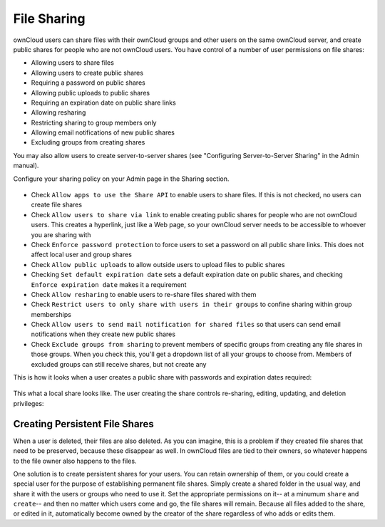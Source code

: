 File Sharing
=======

ownCloud users can share files with their ownCloud groups and other users on 
the same ownCloud server, and create public shares for people who are not 
ownCloud users. You have control of a number of user permissions on file shares:

* Allowing users to share files
* Allowing users to create public shares
* Requiring a password on public shares
* Allowing public uploads to public shares
* Requiring an expiration date on public share links
* Allowing resharing
* Restricting sharing to group members only
* Allowing email notifications of new public shares
* Excluding groups from creating shares

You may also allow users to create server-to-server shares (see "Configuring 
Server-to-Server Sharing" in the Admin manual).

.. note::The Shared folder has been removed from ownCloud 7. If you are 
   upgrading from older ownCloud versions you will still have your old Shared 
   folder, but new shares will appear in the top-level of your Files page, and 
   the Shared folder is no longer required. You can now create your own folders 
   for storing shared files, and organize, rename, and move them around like any 
   other files.

Configure your sharing policy on your Admin page in the Sharing section.

.. figure:: ../images/sharing-admin.png

* Check ``Allow apps to use the Share API`` to enable users to share files. If 
  this is not checked, no users can create file shares
* Check ``Allow users to share via link`` to enable creating public shares for  
  people who are not ownCloud users. This creates a hyperlink, just like a 
  Web page, so your ownCloud server needs to be accessible to whoever you are 
  sharing with
* Check ``Enforce password protection`` to force users to set a password on all 
  public share links. This does not affect local user and group shares
* Check ``Allow public uploads`` to allow outside users to upload files to 
  public shares
* Checking ``Set default expiration date`` sets a default expiration date on 
  public shares, and checking ``Enforce expiration date`` makes it a requirement
* Check ``Allow resharing`` to enable users to re-share files shared with them
* Check ``Restrict users to only share with users in their groups`` to confine 
  sharing within group memberships
* Check ``Allow users to send mail notification for shared files`` so that 
  users can send email notifications when they create new public shares
* Check ``Exclude groups from sharing`` to prevent members of specific groups 
  from creating any file shares in those groups. When you check this, you'll 
  get a dropdown list of all your groups to choose from. Members of excluded 
  groups can still receive shares, but not create any

This is how it looks when a user creates a public share with passwords and 
expiration dates required:

.. figure:: ../images/sharing-user.png

This what a local share looks like. The user creating the share controls 
re-sharing, editing, updating, and deletion privileges:

.. figure:: ../images/sharing-user-local.png

Creating Persistent File Shares
-----------------------

When a user is deleted, their files are also deleted. As you can imagine, this 
is a problem if they created file shares that need to be preserved, because 
these disappear as well. In ownCloud files are tied to their owners, so 
whatever happens to the file owner also happens to the files.

One solution is to create persistent shares for your users. You can retain 
ownership of them, or you could create a special user for the purpose of 
establishing permanent file shares. Simply create a shared folder in the usual 
way, and share it with the users or groups who need to use it. Set the 
appropriate permissions on it-- at a minumum ``share`` and ``create``-- and then 
no matter which users come and go, the file shares will remain. Because all 
files added to the share, or edited in it, automatically become owned by the 
creator of the share regardless of who adds or edits them.